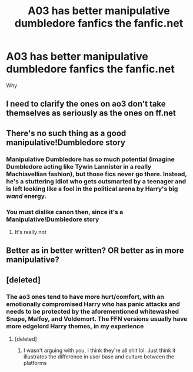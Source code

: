 #+TITLE: A03 has better manipulative dumbledore fanfics the fanfic.net

* A03 has better manipulative dumbledore fanfics the fanfic.net
:PROPERTIES:
:Author: camy164
:Score: 3
:DateUnix: 1595350865.0
:DateShort: 2020-Jul-21
:FlairText: Discussion
:END:
Why


** I need to clarify the ones on ao3 don't take themselves as seriously as the ones on ff.net
:PROPERTIES:
:Author: camy164
:Score: 3
:DateUnix: 1595365839.0
:DateShort: 2020-Jul-22
:END:


** There's no such thing as a good manipulative!Dumbledore story
:PROPERTIES:
:Author: solidariteten
:Score: 5
:DateUnix: 1595354649.0
:DateShort: 2020-Jul-21
:END:

*** Manipulative Dumbledore has so much potential (imagine Dumbledore acting like Tywin Lannister in a really Machiavellian fashion), but those fics never go there. Instead, he's a stuttering idiot who gets outsmarted by a teenager and is left looking like a fool in the political arena by Harry's big /wand/ energy.
:PROPERTIES:
:Author: Hellstrike
:Score: 8
:DateUnix: 1595360186.0
:DateShort: 2020-Jul-22
:END:


*** You must dislike canon then, since it's a Manipulative!Dumbledore story
:PROPERTIES:
:Author: KonoCrowleyDa
:Score: 1
:DateUnix: 1596385946.0
:DateShort: 2020-Aug-02
:END:

**** It's really not
:PROPERTIES:
:Author: solidariteten
:Score: 1
:DateUnix: 1596387588.0
:DateShort: 2020-Aug-02
:END:


** Better as in better written? OR better as in more manipulative?
:PROPERTIES:
:Author: Jon_Riptide
:Score: 2
:DateUnix: 1595351647.0
:DateShort: 2020-Jul-21
:END:


** [deleted]
:PROPERTIES:
:Score: 1
:DateUnix: 1595356926.0
:DateShort: 2020-Jul-21
:END:

*** The ao3 ones tend to have more hurt/comfort, with an emotionally compromised Harry who has panic attacks and needs to be protected by the aforementioned whitewashed Snape, Malfoy, and Voldemort. The FFN versions usually have more edgelord Harry themes, in my experience
:PROPERTIES:
:Author: solidariteten
:Score: 1
:DateUnix: 1595357579.0
:DateShort: 2020-Jul-21
:END:

**** [deleted]
:PROPERTIES:
:Score: 1
:DateUnix: 1595358162.0
:DateShort: 2020-Jul-21
:END:

***** I wasn't arguing with you, I think they're all shit lol. Just think it illustrates the difference in user base and culture between the platforms
:PROPERTIES:
:Author: solidariteten
:Score: 2
:DateUnix: 1595358485.0
:DateShort: 2020-Jul-21
:END:
